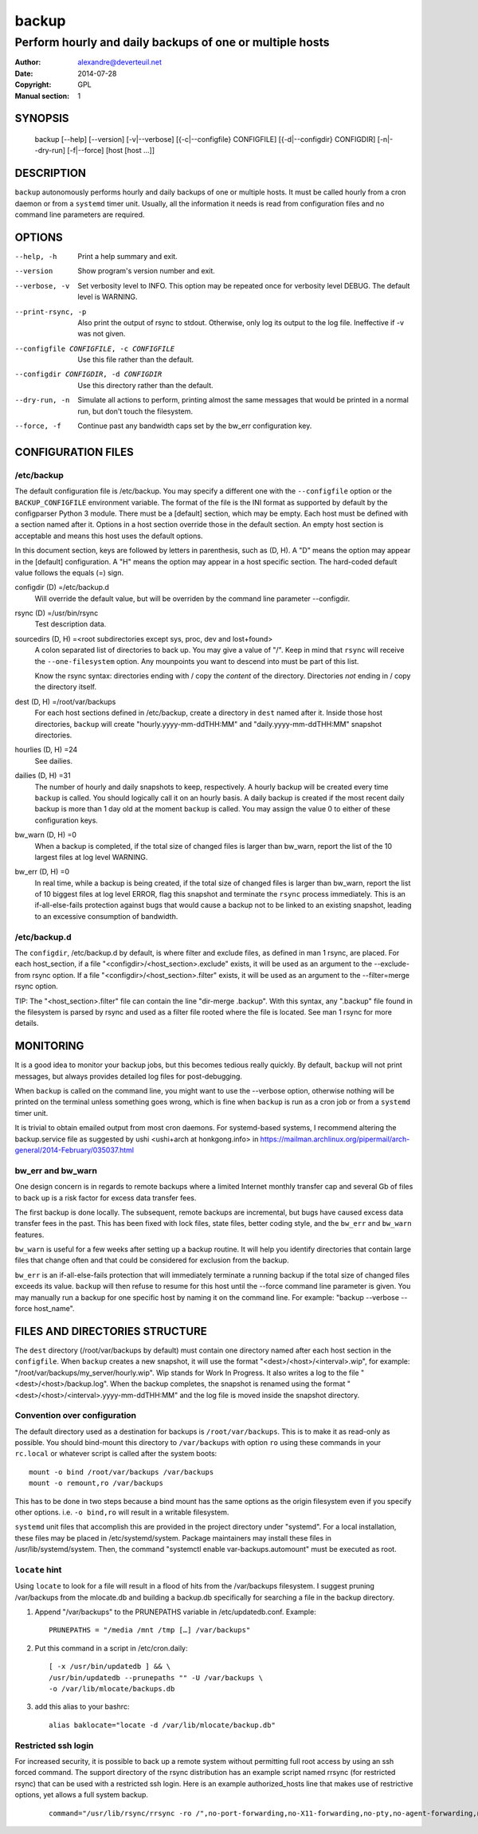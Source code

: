 ========
 backup
========

---------------------------------------------------------
Perform hourly and daily backups of one or multiple hosts
---------------------------------------------------------

:Author: alexandre@deverteuil.net
:Date:   2014-07-28
:Copyright: GPL
:Manual section: 1

SYNOPSIS
========

  backup [--help] [--version] [-v|--verbose] [{-c|--configfile} CONFIGFILE] [{-d|--configdir} CONFIGDIR] [-n|--dry-run] [-f|--force] [host [host ...]]

DESCRIPTION
===========

``backup`` autonomously performs hourly and daily backups of one or
multiple hosts. It must be called hourly from a cron daemon or from a
``systemd`` timer unit. Usually, all the information it needs is read
from configuration files and no command line parameters are required.

OPTIONS
=======

--help, -h      Print a help summary and exit.
--version       Show program's version number and exit.
--verbose, -v   Set verbosity level to INFO. This option may be repeated
                once for verbosity level DEBUG. The default level is
                WARNING.
--print-rsync, -p
                Also print the output of rsync to stdout. Otherwise,
                only log its output to the log file. Ineffective if -v was
                not given.
--configfile CONFIGFILE, -c CONFIGFILE
                Use this file rather than the default.
--configdir CONFIGDIR, -d CONFIGDIR
                Use this directory rather than the default.
--dry-run, -n   Simulate all actions to perform, printing almost the same messages
                that would be printed in a normal run, but don't touch the
                filesystem.
--force, -f     Continue past any bandwidth caps set by the bw_err
                configuration key.

CONFIGURATION FILES
===================

/etc/backup
-----------

The default configuration file is /etc/backup. You may specify
a different one with the ``--configfile`` option or the
``BACKUP_CONFIGFILE`` environment variable. The format of the file is
the INI format as supported by default by the configparser Python 3
module. There must be a [default] section, which may be empty. Each
host must be defined with a section named after it. Options in a host
section override those in the default section. An empty host section is
acceptable and means this host uses the default options.

In this document section, keys are followed by letters in parenthesis,
such as (D, H). A "D" means the option may appear in the [default]
configuration. A "H" means the option may appear in a host specific
section. The hard-coded default value follows the equals (=) sign.

configdir (D) =/etc/backup.d
    Will override the default value, but will be overriden by the command line
    parameter --configdir.

rsync (D) =/usr/bin/rsync
    Test description data.

sourcedirs (D, H) =<root subdirectories except sys, proc, dev and lost+found>
    A colon separated list of directories to back up. You may give a value of "/".
    Keep in mind that ``rsync`` will receive the ``--one-filesystem`` option.
    Any mounpoints you want to descend into must be part of this list.

    Know the rsync syntax: directories ending with / copy the *content*
    of the directory. Directories *not* ending in / copy the directory
    itself.

dest (D, H) =/root/var/backups
    For each host sections defined in /etc/backup, create a directory in ``dest``
    named after it. Inside those host directories, ``backup`` will create
    "hourly.yyyy-mm-ddTHH:MM" and "daily.yyyy-mm-ddTHH:MM" snapshot directories.

hourlies (D, H) =24
    See dailies.

dailies (D, H) =31
    The number of hourly and daily snapshots to keep, respectively. A
    hourly backup will be created every time ``backup`` is called. You
    should logically call it on an hourly basis. A daily backup is
    created if the most recent daily backup is more than 1 day old at
    the moment ``backup`` is called. You may assign the value 0 to
    either of these configuration keys.

bw_warn (D, H) =0
    When a backup is completed, if the total size of changed files is larger than
    bw_warn, report the list of the 10 largest files at log level WARNING.

bw_err (D, H) =0
    In real time, while a backup is being created, if the total size of changed
    files is larger than bw_warn, report the list of 10 biggest files at log level
    ERROR, flag this snapshot and terminate the ``rsync`` process immediately.
    This is an if-all-else-fails protection against bugs that would cause a
    backup not to be linked to an existing snapshot, leading to an excessive
    consumption of bandwidth.

/etc/backup.d
-------------

The ``configdir``, /etc/backup.d by default, is where filter and exclude
files, as defined in man 1 rsync, are placed. For each host_section,
if a file "<configdir>/<host_section>.exclude" exists, it will be
used as an argument to the --exclude-from rsync option. If a file
"<configdir>/<host_section>.filter" exists, it will be used as an
argument to the --filter=merge rsync option.

TIP: The "<host_section>.filter" file can contain the line "dir-merge
.backup". With this syntax, any ".backup" file found in the filesystem
is parsed by rsync and used as a filter file rooted where the file is
located. See man 1 rsync for more details.

MONITORING
==========

It is a good idea to monitor your backup jobs, but this becomes tedious
really quickly. By default, ``backup`` will not print messages, but
always provides detailed log files for post-debugging.

When ``backup`` is called on the command line, you might want to use
the --verbose option, otherwise nothing will be printed on the terminal
unless something goes wrong, which is fine when ``backup`` is run as a
cron job or from a ``systemd`` timer unit.

It is trivial to obtain emailed output from most cron daemons. For
systemd-based systems, I recommend altering the backup.service
file as suggested by ushi <ushi+arch at honkgong.info> in
https://mailman.archlinux.org/pipermail/arch-general/2014-February/035037.html

bw_err and bw_warn
------------------

One design concern is in regards to remote backups where
a limited Internet monthly transfer cap and several Gb of files to
back up is a risk factor for excess data transfer fees.

The first backup is done locally. The subsequent, remote backups are
incremental, but bugs have caused excess data transfer fees in the
past. This has been fixed with lock files, state files, better coding
style, and the ``bw_err`` and ``bw_warn`` features.

``bw_warn`` is useful for a few weeks after setting up a backup
routine. It will help you identify directories that contain large files
that change often and that could be considered for exclusion from the backup.

``bw_err`` is an if-all-else-fails protection that will immediately
terminate a running backup if the total size of changed files exceeds
its value. ``backup`` will then refuse to resume for this host until the
--force command line parameter is given. You may manually run a backup
for one specific host by naming it on the command line. For example:
"backup --verbose --force host_name".

FILES AND DIRECTORIES STRUCTURE
===============================

The ``dest`` directory (/root/var/backups by default) must
contain one directory named after each host section in the
``configfile``. When ``backup`` creates a new snapshot, it
will use the format "<dest>/<host>/<interval>.wip", for
example: "/root/var/backups/my_server/hourly.wip". Wip stands
for Work In Progress. It also writes a log to the file
"<dest>/<host>/backup.log". When the backup completes, the snapshot is
renamed using the format "<dest>/<host>/<interval>.yyyy-mm-ddTHH:MM" and
the log file is moved inside the snapshot directory.

Convention over configuration
-----------------------------

The default directory used as a destination for backups is
``/root/var/backups``. This is to make it as read-only as possible. You
should bind-mount this directory to ``/var/backups`` with option ``ro``
using these commands in your ``rc.local`` or whatever script is called
after the system boots:

::

    mount -o bind /root/var/backups /var/backups
    mount -o remount,ro /var/backups

This has to be done in two steps because a bind mount has the same
options as the origin filesystem even if you specify other options. i.e.
``-o bind,ro`` will result in a writable filesystem.

``systemd`` unit files that accomplish this are provided in the project
directory under "systemd". For a local installation, these files may
be placed in /etc/systemd/system. Package maintainers may install
these files in /usr/lib/systemd/system. Then, the command "systemctl
enable var-backups.automount" must be executed as root.

``locate`` hint
---------------

Using ``locate`` to look for a file will result in a flood of hits from
the /var/backups filesystem. I suggest pruning /var/backups from
the mlocate.db and building a backup.db specifically for
searching a file in the backup directory.

1.  Append "/var/backups" to the PRUNEPATHS variable in
    /etc/updatedb.conf. Example:

    ::

        PRUNEPATHS = "/media /mnt /tmp […] /var/backups"

2.  Put this command in a script in /etc/cron.daily:

    ::

        [ -x /usr/bin/updatedb ] && \
        /usr/bin/updatedb --prunepaths "" -U /var/backups \
        -o /var/lib/mlocate/backups.db

3.  add this alias to your bashrc:

    ::

        alias baklocate="locate -d /var/lib/mlocate/backup.db"

Restricted ssh login
--------------------

For increased security, it is possible to back up a remote system
without permitting full root access by using an ssh forced command.
The support directory of the rsync distribution has an example script
named rrsync (for restricted rsync) that can be used with a restricted
ssh login. Here is an example authorized_hosts line that makes use of
restrictive options, yet allows a full system backup.

    ::

        command="/usr/lib/rsync/rrsync -ro /",no-port-forwarding,no-X11-forwarding,no-pty,no-agent-forwarding,no-user-rc ssh-rsa AAAAB3NzaC1yc2EAAAADAQABAAABAQCag5VyftLmoXCQtO9QAoJfKhswrdPdJTWJq2+xYqMp5SFgEDhc3XMJkoASQK7AdzfLKEFCNAeIkM9EmpO1xhU33rD/GKYMCJGxKLdAMoTeOuFKAHl+802f35SZa6Yzmcuw/Z9jLUm4mWuCsqb23T+XM9L2MKBt6bwQQI+32wHnr6Bgmn56jEz4PSvH9rquPPox3Sxpzhs5tUClJt1hx/sQnK/ZpOrO4TBTzQRo1/o+F0rt66ab9IdCICJJDGDgdRklf1sdnpvwvE6Vg9u7GulaJBXthyR9ZnSKgdwiiiQkQvSTp6qBzKjJhKD+NrMA5Oht26ZrzFuw6mdUDuJYI/dh root@backupserver
